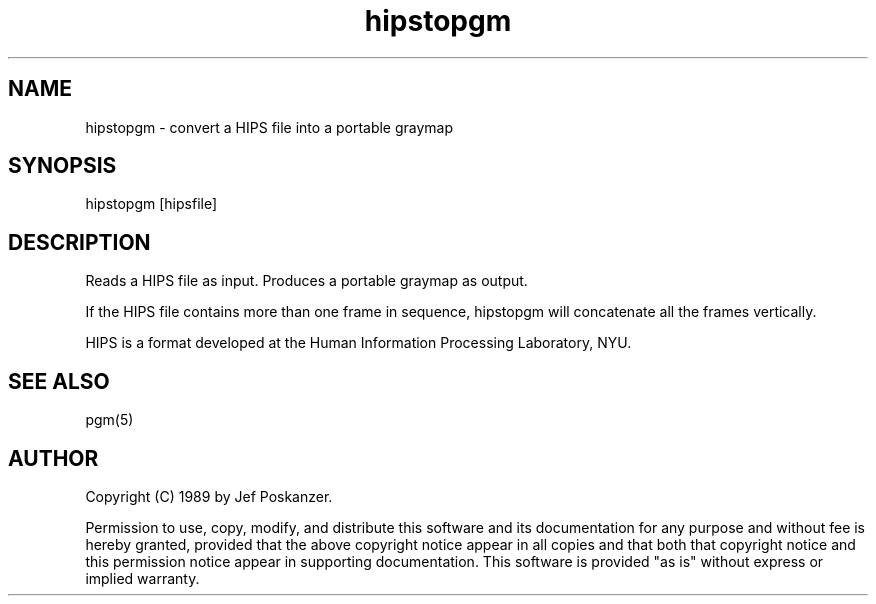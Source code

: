 .TH hipstopgm 1 "24 August 89"
.SH NAME
hipstopgm - convert a HIPS file into a portable graymap
.SH SYNOPSIS
hipstopgm [hipsfile]
.SH DESCRIPTION
Reads a HIPS file as input.
Produces a portable graymap as output.
.PP
If the HIPS file contains more than one frame in sequence, hipstopgm
will concatenate all the frames vertically.
.PP
HIPS is a format developed at the Human Information Processing
Laboratory, NYU.
.SH "SEE ALSO"
pgm(5)
.SH AUTHOR
Copyright (C) 1989 by Jef Poskanzer.

Permission to use, copy, modify, and distribute this software and its
documentation for any purpose and without fee is hereby granted, provided
that the above copyright notice appear in all copies and that both that
copyright notice and this permission notice appear in supporting
documentation.  This software is provided "as is" without express or
implied warranty.
